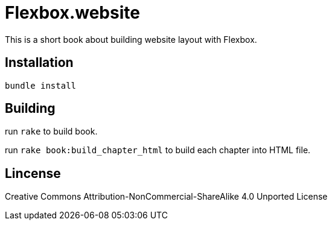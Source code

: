 = Flexbox.website

This is a short book about building website layout with Flexbox.

== Installation

----
bundle install
----

== Building

run `rake` to build book.

run `rake book:build_chapter_html` to build each chapter into HTML file.

== Lincense

Creative Commons Attribution-NonCommercial-ShareAlike 4.0 Unported License